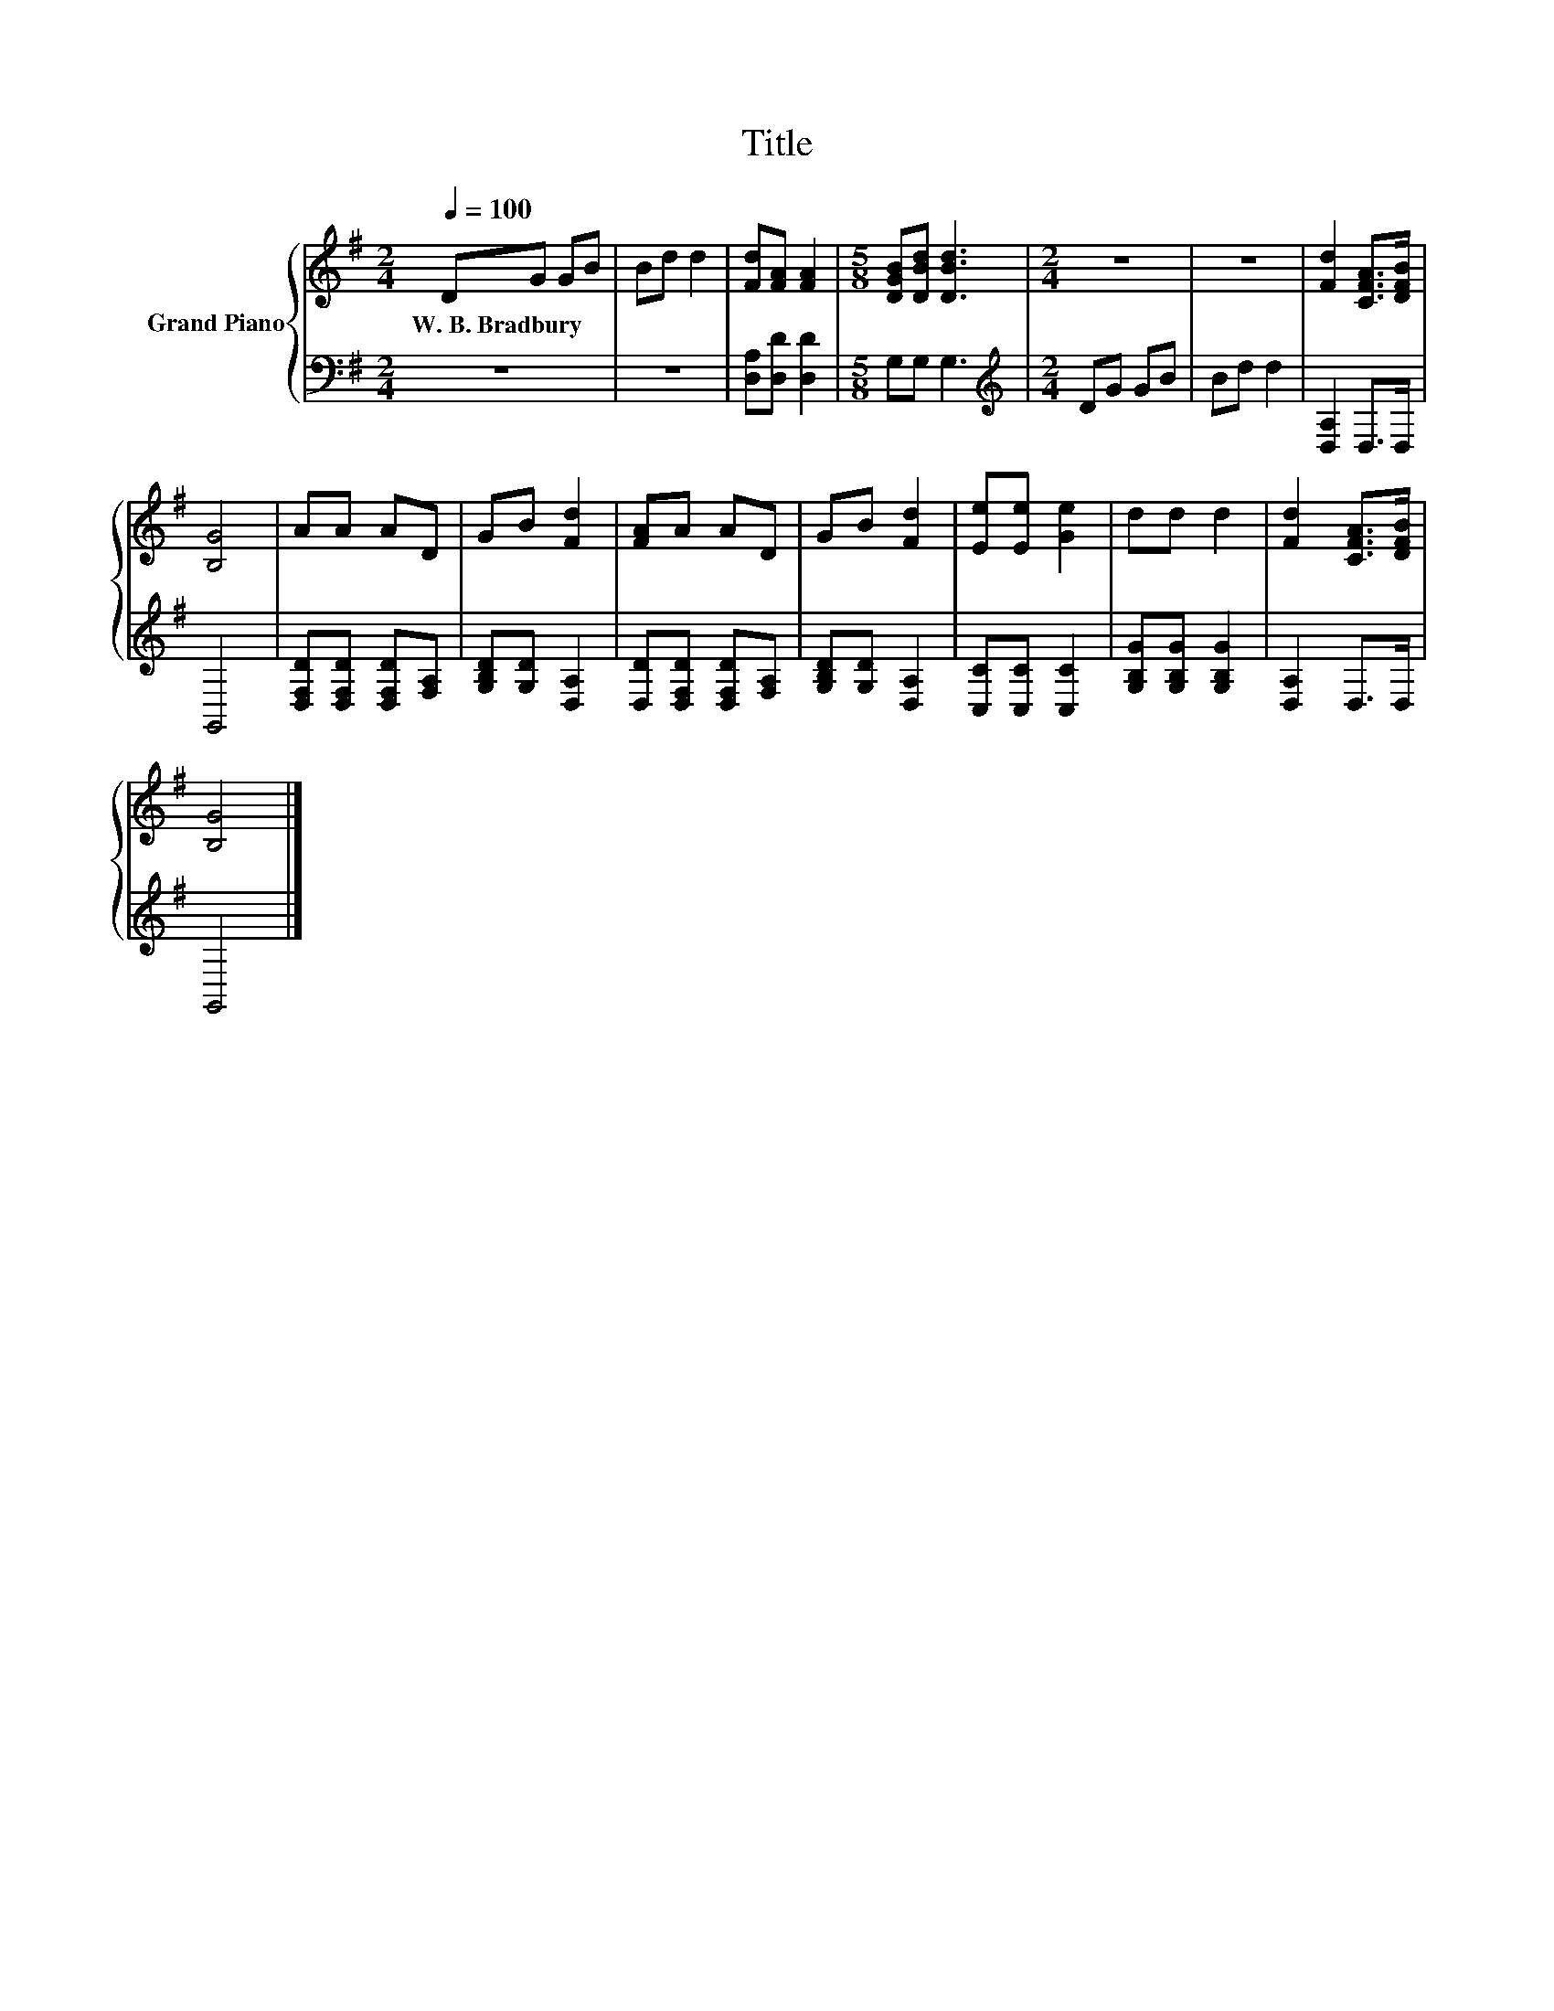 X:1
T:Title
%%score { 1 | 2 }
L:1/8
Q:1/4=100
M:2/4
K:G
V:1 treble nm="Grand Piano"
V:2 bass 
V:1
 DG GB | Bd d2 | [Fd][FA] [FA]2 |[M:5/8] [DGB][DBd] [DBd]3 |[M:2/4] z4 | z4 | [Fd]2 [CFA]>[DFB] | %7
w: W.~B.~Bradbury * * *|||||||
 [B,G]4 | AA AD | GB [Fd]2 | [FA]A AD | GB [Fd]2 | [Ee][Ee] [Ge]2 | dd d2 | [Fd]2 [CFA]>[DFB] | %15
w: ||||||||
 [B,G]4 |] %16
w: |
V:2
 z4 | z4 | [D,A,][D,D] [D,D]2 |[M:5/8] G,G, G,3 |[M:2/4][K:treble] DG GB | Bd d2 | [D,A,]2 D,>D, | %7
 G,,4 | [D,F,D][D,F,D] [D,F,D][F,A,] | [G,B,D][G,D] [D,A,]2 | [D,D][D,F,D] [D,F,D][F,A,] | %11
 [G,B,D][G,D] [D,A,]2 | [C,C][C,C] [C,C]2 | [G,B,G][G,B,G] [G,B,G]2 | [D,A,]2 D,>D, | G,,4 |] %16

